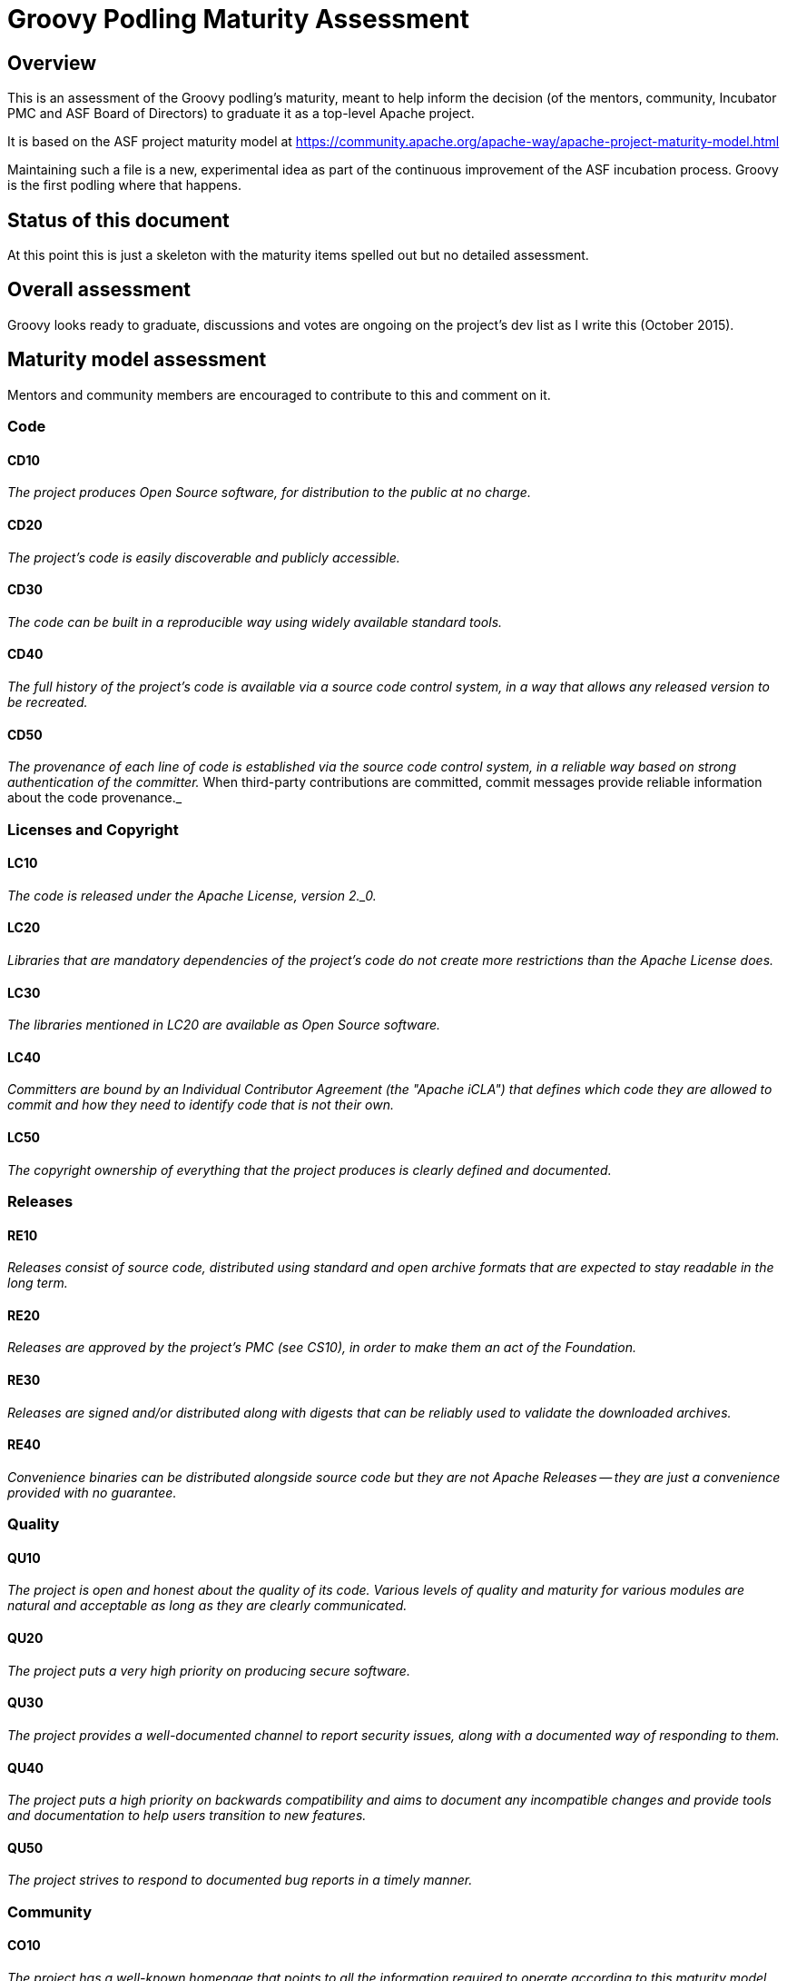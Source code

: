 = Groovy Podling Maturity Assessment

== Overview

This is an assessment of the Groovy podling's maturity, meant to help inform
the decision (of the mentors, community, Incubator PMC and ASF Board of 
Directors) to graduate it as a top-level Apache project.

It is based on the ASF project maturity model at
https://community.apache.org/apache-way/apache-project-maturity-model.html

Maintaining such a file is a new, experimental idea as part of the continuous
improvement of the ASF incubation process. Groovy is the first podling where 
that happens.

== Status of this document
At this point this is just a skeleton with the maturity items spelled out but
no detailed assessment.

== Overall assessment
Groovy looks ready to graduate, discussions and votes are ongoing on the project's
dev list as I write this (October 2015).

== Maturity model assessment 
Mentors and community members are encouraged to contribute to this 
and comment on it.

=== Code

==== CD10
_The project produces Open Source software, for distribution to the public at no charge._
 
==== CD20
_The project's code is easily discoverable and publicly accessible._

==== CD30
_The code can be built in a reproducible way using widely available standard tools._ 

==== CD40
_The full history of the project's code is available via a source code control system, in a way that allows any released version to be recreated._

==== CD50
_The provenance of each line of code is established via the source code control system, in a reliable way based on strong authentication of the committer._ When third-party contributions are committed, commit messages provide reliable information about the code provenance._ 

=== Licenses and Copyright

==== LC10
_The code is released under the Apache License, version 2._0._ 

==== LC20
_Libraries that are mandatory dependencies of the project's code do not create more restrictions than the Apache License does._ 

==== LC30
_The libraries mentioned in LC20 are available as Open Source software._ 

==== LC40
_Committers are bound by an Individual Contributor Agreement (the "Apache iCLA") that defines which code they are allowed to commit and how they need to identify code that is not their own._ 

==== LC50
_The copyright ownership of everything that the project produces is clearly defined and documented._

=== Releases

==== RE10
_Releases consist of source code, distributed using standard and open archive formats that are expected to stay readable in the long term._ 

==== RE20
_Releases are approved by the project's PMC (see CS10), in order to make them an act of the Foundation._ 

==== RE30
_Releases are signed and/or distributed along with digests that can be reliably used to validate the downloaded archives._ 

==== RE40
_Convenience binaries can be distributed alongside source code but they are not Apache Releases -- they are just a convenience provided with no guarantee._ 

=== Quality

==== QU10
_The project is open and honest about the quality of its code. Various levels of quality and maturity for various modules are natural and acceptable as long as they are clearly communicated._ 

==== QU20
_The project puts a very high priority on producing secure software._

==== QU30
_The project provides a well-documented channel to report security issues, along with a documented way of responding to them._ 

==== QU40
_The project puts a high priority on backwards compatibility and aims to document any incompatible changes and provide tools and documentation to help users transition to new features._ 

==== QU50
_The project strives to respond to documented bug reports in a timely manner._ 

=== Community

==== CO10
_The project has a well-known homepage that points to all the information required to operate according to this maturity model._ 

==== CO20
_The community welcomes contributions from anyone who acts in good faith and in a respectful manner and adds value to the project._ 

==== CO30
_Contributions include not only source code, but also documentation, constructive bug reports, constructive discussions, marketing and generally anything that adds value to the project._ 

==== CO40
_The community is meritocratic and over time aims to give more rights and responsibilities to contributors who add value to the project._ 

==== CO50
_The way in which contributors can be granted more rights such as commit access or decision power is clearly documented and is the same for all contributors._ 

==== CO60
_The community operates based on consensus of its members (see CS10) who have decision power. Dictators, benevolent or not, are not welcome in Apache projects._ 

==== CO70
_The project strives to answer user questions in a timely manner._ 

=== Consensus Building

==== CS10
_The project maintains a public list of its contributors who have decision power -- the project's PMC (Project Management Committee) consists of those contributors._ 

==== CS20
_Decisions are made by consensus among PMC members 9 and are documented on the project's main communications channel. Community opinions are taken into account but the PMC has the final word if needed._ 

==== CS30
_Documented voting rules are used to build consensus when discussion is not sufficient._ 

==== CS40
_In Apache projects, vetoes are only valid for code commits and are justified by a technical explanation, as per the Apache voting rules defined in CS30._ 

==== CS50
_All "important" discussions happen asynchronously in written form on the project's main communications channel. Offline, face-to-face or private discussions that affect the project are also documented on that channel._ 

=== Independence

==== IN10
_The project is independent from any corporate or organizational influence._ 

==== IN20
_Contributors act as themselves as opposed to representatives of a corporation or organization._ 